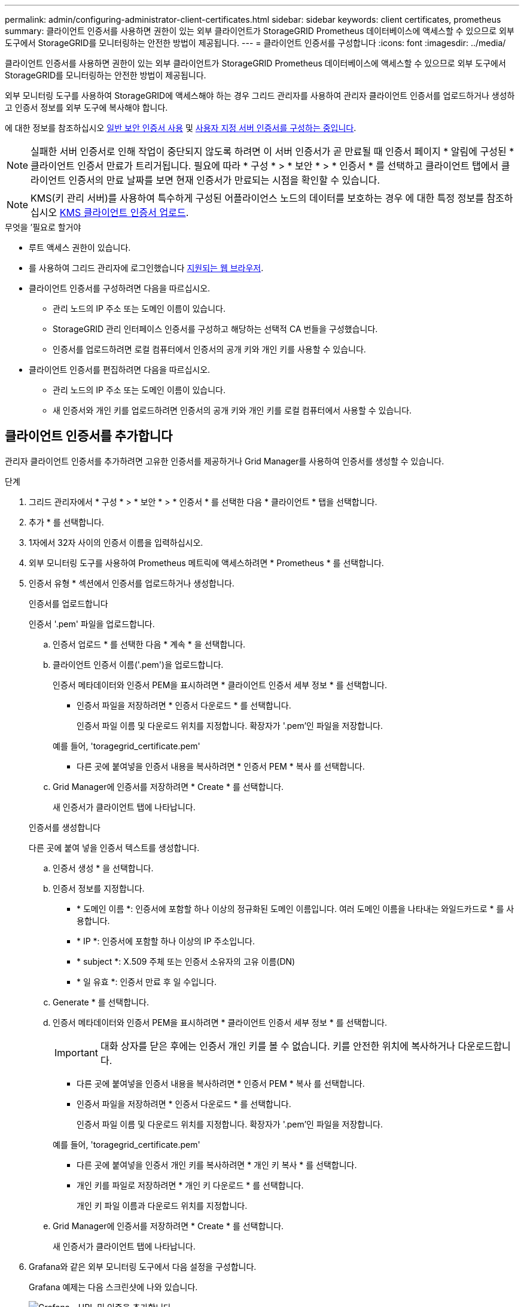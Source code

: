 ---
permalink: admin/configuring-administrator-client-certificates.html 
sidebar: sidebar 
keywords: client certificates, prometheus 
summary: 클라이언트 인증서를 사용하면 권한이 있는 외부 클라이언트가 StorageGRID Prometheus 데이터베이스에 액세스할 수 있으므로 외부 도구에서 StorageGRID를 모니터링하는 안전한 방법이 제공됩니다. 
---
= 클라이언트 인증서를 구성합니다
:icons: font
:imagesdir: ../media/


[role="lead"]
클라이언트 인증서를 사용하면 권한이 있는 외부 클라이언트가 StorageGRID Prometheus 데이터베이스에 액세스할 수 있으므로 외부 도구에서 StorageGRID를 모니터링하는 안전한 방법이 제공됩니다.

외부 모니터링 도구를 사용하여 StorageGRID에 액세스해야 하는 경우 그리드 관리자를 사용하여 관리자 클라이언트 인증서를 업로드하거나 생성하고 인증서 정보를 외부 도구에 복사해야 합니다.

에 대한 정보를 참조하십시오 xref:using-storagegrid-security-certificates.adoc[일반 보안 인증서 사용] 및 xref:configuring-custom-server-certificate-for-grid-manager-tenant-manager.adoc[사용자 지정 서버 인증서를 구성하는 중입니다].


NOTE: 실패한 서버 인증서로 인해 작업이 중단되지 않도록 하려면 이 서버 인증서가 곧 만료될 때 인증서 페이지 * 알림에 구성된 * 클라이언트 인증서 만료가 트리거됩니다. 필요에 따라 * 구성 * > * 보안 * > * 인증서 * 를 선택하고 클라이언트 탭에서 클라이언트 인증서의 만료 날짜를 보면 현재 인증서가 만료되는 시점을 확인할 수 있습니다.


NOTE: KMS(키 관리 서버)를 사용하여 특수하게 구성된 어플라이언스 노드의 데이터를 보호하는 경우 에 대한 특정 정보를 참조하십시오 xref:kms-adding.adoc[KMS 클라이언트 인증서 업로드].

.무엇을 &#8217;필요로 할거야
* 루트 액세스 권한이 있습니다.
* 를 사용하여 그리드 관리자에 로그인했습니다 xref:../admin/web-browser-requirements.adoc[지원되는 웹 브라우저].
* 클라이언트 인증서를 구성하려면 다음을 따르십시오.
+
** 관리 노드의 IP 주소 또는 도메인 이름이 있습니다.
** StorageGRID 관리 인터페이스 인증서를 구성하고 해당하는 선택적 CA 번들을 구성했습니다.
** 인증서를 업로드하려면 로컬 컴퓨터에서 인증서의 공개 키와 개인 키를 사용할 수 있습니다.


* 클라이언트 인증서를 편집하려면 다음을 따르십시오.
+
** 관리 노드의 IP 주소 또는 도메인 이름이 있습니다.
** 새 인증서와 개인 키를 업로드하려면 인증서의 공개 키와 개인 키를 로컬 컴퓨터에서 사용할 수 있습니다.






== 클라이언트 인증서를 추가합니다

관리자 클라이언트 인증서를 추가하려면 고유한 인증서를 제공하거나 Grid Manager를 사용하여 인증서를 생성할 수 있습니다.

.단계
. 그리드 관리자에서 * 구성 * > * 보안 * > * 인증서 * 를 선택한 다음 * 클라이언트 * 탭을 선택합니다.
. 추가 * 를 선택합니다.
. 1자에서 32자 사이의 인증서 이름을 입력하십시오.
. 외부 모니터링 도구를 사용하여 Prometheus 메트릭에 액세스하려면 * Prometheus * 를 선택합니다.
. 인증서 유형 * 섹션에서 인증서를 업로드하거나 생성합니다.
+
[role="tabbed-block"]
====
.인증서를 업로드합니다
--
인증서 '.pem' 파일을 업로드합니다.

.. 인증서 업로드 * 를 선택한 다음 * 계속 * 을 선택합니다.
.. 클라이언트 인증서 이름('.pem')을 업로드합니다.
+
인증서 메타데이터와 인증서 PEM을 표시하려면 * 클라이언트 인증서 세부 정보 * 를 선택합니다.

+
*** 인증서 파일을 저장하려면 * 인증서 다운로드 * 를 선택합니다.
+
인증서 파일 이름 및 다운로드 위치를 지정합니다. 확장자가 '.pem'인 파일을 저장합니다.

+
예를 들어, 'toragegrid_certificate.pem'

*** 다른 곳에 붙여넣을 인증서 내용을 복사하려면 * 인증서 PEM * 복사 를 선택합니다.


.. Grid Manager에 인증서를 저장하려면 * Create * 를 선택합니다.
+
새 인증서가 클라이언트 탭에 나타납니다.



--
.인증서를 생성합니다
--
다른 곳에 붙여 넣을 인증서 텍스트를 생성합니다.

.. 인증서 생성 * 을 선택합니다.
.. 인증서 정보를 지정합니다.
+
*** * 도메인 이름 *: 인증서에 포함할 하나 이상의 정규화된 도메인 이름입니다. 여러 도메인 이름을 나타내는 와일드카드로 * 를 사용합니다.
*** * IP *: 인증서에 포함할 하나 이상의 IP 주소입니다.
*** * subject *: X.509 주체 또는 인증서 소유자의 고유 이름(DN)
*** * 일 유효 *: 인증서 만료 후 일 수입니다.


.. Generate * 를 선택합니다.
.. 인증서 메타데이터와 인증서 PEM을 표시하려면 * 클라이언트 인증서 세부 정보 * 를 선택합니다.
+

IMPORTANT: 대화 상자를 닫은 후에는 인증서 개인 키를 볼 수 없습니다. 키를 안전한 위치에 복사하거나 다운로드합니다.

+
*** 다른 곳에 붙여넣을 인증서 내용을 복사하려면 * 인증서 PEM * 복사 를 선택합니다.
*** 인증서 파일을 저장하려면 * 인증서 다운로드 * 를 선택합니다.
+
인증서 파일 이름 및 다운로드 위치를 지정합니다. 확장자가 '.pem'인 파일을 저장합니다.

+
예를 들어, 'toragegrid_certificate.pem'

*** 다른 곳에 붙여넣을 인증서 개인 키를 복사하려면 * 개인 키 복사 * 를 선택합니다.
*** 개인 키를 파일로 저장하려면 * 개인 키 다운로드 * 를 선택합니다.
+
개인 키 파일 이름과 다운로드 위치를 지정합니다.



.. Grid Manager에 인증서를 저장하려면 * Create * 를 선택합니다.
+
새 인증서가 클라이언트 탭에 나타납니다.



--
====
. Grafana와 같은 외부 모니터링 도구에서 다음 설정을 구성합니다.
+
Grafana 예제는 다음 스크린샷에 나와 있습니다.

+
image::../media/grafana_add_url_and_auth.png[Grafana - URL 및 인증을 추가합니다]

+
.. * 이름 *: 연결 이름을 입력합니다.
+
StorageGRID에는 이 정보가 필요하지 않지만 연결을 테스트하려면 이름을 입력해야 합니다.

.. * URL *: 관리자 노드의 도메인 이름 또는 IP 주소를 입력합니다. HTTPS 및 포트 9091을 지정합니다.
+
예: "+https://admin-node.example.com:9091+`

.. TLS 클라이언트 인증 * 및 * CA 인증 * 을 활성화합니다.
.. 관리 인터페이스 인증서 또는 선택적 CA 번들을 TLS/SSL 인증 세부 정보 아래의** CA Cert**에 복사하여 붙여 넣습니다.
.. * ServerName *: 관리 노드의 도메인 이름을 입력합니다.
+
servername은 관리 인터페이스 인증서에 표시된 도메인 이름과 일치해야 합니다.

.. StorageGRID 또는 로컬 파일에서 복사한 인증서 및 개인 키를 저장하고 테스트합니다.
+
이제 외부 모니터링 툴을 사용하여 StorageGRID에서 Prometheus 메트릭에 액세스할 수 있습니다.

+
메트릭에 대한 자세한 내용은 를 참조하십시오 xref:../monitor/index.adoc[StorageGRID 모니터링 지침].







== 클라이언트 인증서를 편집합니다

관리자 클라이언트 인증서를 편집하여 이름을 변경하거나, Prometheus 액세스를 활성화 또는 비활성화하거나, 현재 인증서가 만료되면 새 인증서를 업로드할 수 있습니다.

.단계
. 구성 * > * 보안 * > * 인증서 * 를 선택한 다음 * 클라이언트 * 탭을 선택합니다.
+
인증서 만료 날짜 및 Prometheus 액세스 권한이 표에 나열되어 있습니다. 인증서가 곧 만료되거나 이미 만료된 경우 테이블에 메시지가 나타나고 경고가 트리거됩니다.

. 편집할 인증서를 선택합니다.
. 편집 * 을 선택한 다음 * 이름 및 권한 편집 * 을 선택합니다
. 1자에서 32자 사이의 인증서 이름을 입력하십시오.
. 외부 모니터링 도구를 사용하여 Prometheus 메트릭에 액세스하려면 * Prometheus * 를 선택합니다.
. Grid Manager에 인증서를 저장하려면 * Continue * 를 선택합니다.
+
업데이트된 인증서가 클라이언트 탭에 표시됩니다.





== 새 클라이언트 인증서를 연결합니다

현재 인증서가 만료되면 새 인증서를 업로드할 수 있습니다.

.단계
. 구성 * > * 보안 * > * 인증서 * 를 선택한 다음 * 클라이언트 * 탭을 선택합니다.
+
인증서 만료 날짜 및 Prometheus 액세스 권한이 표에 나열되어 있습니다. 인증서가 곧 만료되거나 이미 만료된 경우 테이블에 메시지가 나타나고 경고가 트리거됩니다.

. 편집할 인증서를 선택합니다.
. 편집 * 을 선택한 다음 편집 옵션을 선택합니다.
+
[role="tabbed-block"]
====
.인증서를 업로드합니다
--
인증서 텍스트를 복사하여 다른 곳에 붙여 넣습니다.

.. 인증서 업로드 * 를 선택한 다음 * 계속 * 을 선택합니다.
.. 클라이언트 인증서 이름('.pem')을 업로드합니다.
+
인증서 메타데이터와 인증서 PEM을 표시하려면 * 클라이언트 인증서 세부 정보 * 를 선택합니다.

+
*** 인증서 파일을 저장하려면 * 인증서 다운로드 * 를 선택합니다.
+
인증서 파일 이름 및 다운로드 위치를 지정합니다. 확장자가 '.pem'인 파일을 저장합니다.

+
예를 들어, 'toragegrid_certificate.pem'

*** 다른 곳에 붙여넣을 인증서 내용을 복사하려면 * 인증서 PEM * 복사 를 선택합니다.


.. Grid Manager에 인증서를 저장하려면 * Create * 를 선택합니다.
+
업데이트된 인증서가 클라이언트 탭에 표시됩니다.



--
.인증서를 생성합니다
--
다른 곳에 붙여 넣을 인증서 텍스트를 생성합니다.

.. 인증서 생성 * 을 선택합니다.
.. 인증서 정보를 지정합니다.
+
*** * 도메인 이름 *: 인증서에 포함할 하나 이상의 정규화된 도메인 이름입니다. 여러 도메인 이름을 나타내는 와일드카드로 * 를 사용합니다.
*** * IP *: 인증서에 포함할 하나 이상의 IP 주소입니다.
*** * subject *: X.509 주체 또는 인증서 소유자의 고유 이름(DN)
*** * 일 유효 *: 인증서 만료 후 일 수입니다.


.. Generate * 를 선택합니다.
.. 인증서 메타데이터와 인증서 PEM을 표시하려면 * 클라이언트 인증서 세부 정보 * 를 선택합니다.
+

IMPORTANT: 대화 상자를 닫은 후에는 인증서 개인 키를 볼 수 없습니다. 키를 안전한 위치에 복사하거나 다운로드합니다.

+
*** 다른 곳에 붙여넣을 인증서 내용을 복사하려면 * 인증서 PEM * 복사 를 선택합니다.
*** 인증서 파일을 저장하려면 * 인증서 다운로드 * 를 선택합니다.
+
인증서 파일 이름 및 다운로드 위치를 지정합니다. 확장자가 '.pem'인 파일을 저장합니다.

+
예를 들어, 'toragegrid_certificate.pem'

*** 다른 곳에 붙여넣을 인증서 개인 키를 복사하려면 * 개인 키 복사 * 를 선택합니다.
*** 개인 키를 파일로 저장하려면 * 개인 키 다운로드 * 를 선택합니다.
+
개인 키 파일 이름과 다운로드 위치를 지정합니다.



.. Grid Manager에 인증서를 저장하려면 * Create * 를 선택합니다.
+
새 인증서가 클라이언트 탭에 나타납니다.



--
====




== 클라이언트 인증서를 다운로드하거나 복사합니다

다른 곳에서 사용할 클라이언트 인증서를 다운로드하거나 복사할 수 있습니다.

.단계
. 구성 * > * 보안 * > * 인증서 * 를 선택한 다음 * 클라이언트 * 탭을 선택합니다.
. 복사 또는 다운로드할 인증서를 선택합니다.
. 인증서를 다운로드하거나 복사합니다.
+
[role="tabbed-block"]
====
.인증서 파일을 다운로드합니다
--
인증서 '.pem' 파일을 다운로드합니다.

.. 인증서 다운로드 * 를 선택합니다.
.. 인증서 파일 이름 및 다운로드 위치를 지정합니다. 확장자가 '.pem'인 파일을 저장합니다.
+
예를 들어, 'toragegrid_certificate.pem'



--
.인증서를 복사합니다
--
인증서 텍스트를 복사하여 다른 곳에 붙여 넣습니다.

.. 인증서 PEM 복사 * 를 선택합니다.
.. 복사한 인증서를 텍스트 편집기에 붙여 넣습니다.
.. 텍스트 파일을 확장자 '.pem'으로 저장합니다.
+
예를 들어, 'toragegrid_certificate.pem'



--
====




== 클라이언트 인증서를 제거합니다

더 이상 관리자 클라이언트 인증서가 필요하지 않으면 제거할 수 있습니다.

.단계
. 구성 * > * 보안 * > * 인증서 * 를 선택한 다음 * 클라이언트 * 탭을 선택합니다.
. 제거할 인증서를 선택합니다.
. 삭제 * 를 선택한 다음 확인합니다.



NOTE: 최대 10개의 인증서를 제거하려면 클라이언트 탭에서 제거할 각 인증서를 선택한 다음 * 작업 * > * 삭제 * 를 선택합니다.

인증서가 제거된 후에는 인증서를 사용한 클라이언트가 StorageGRID Prometheus 데이터베이스에 액세스하기 위해 새 클라이언트 인증서를 지정해야 합니다.
